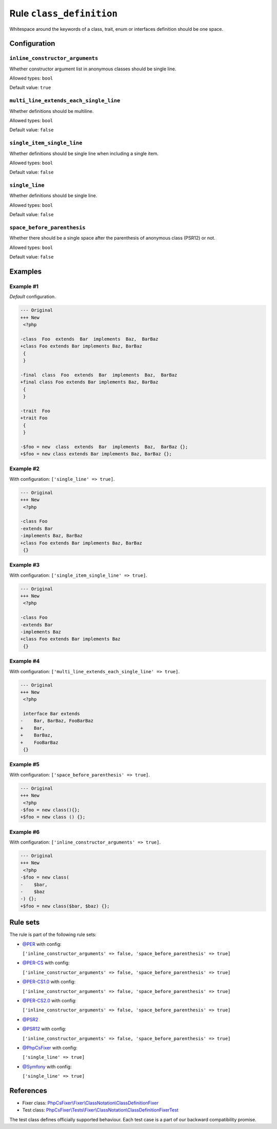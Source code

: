 =========================
Rule ``class_definition``
=========================

Whitespace around the keywords of a class, trait, enum or interfaces definition
should be one space.

Configuration
-------------

``inline_constructor_arguments``
~~~~~~~~~~~~~~~~~~~~~~~~~~~~~~~~

Whether constructor argument list in anonymous classes should be single line.

Allowed types: ``bool``

Default value: ``true``

``multi_line_extends_each_single_line``
~~~~~~~~~~~~~~~~~~~~~~~~~~~~~~~~~~~~~~~

Whether definitions should be multiline.

Allowed types: ``bool``

Default value: ``false``

``single_item_single_line``
~~~~~~~~~~~~~~~~~~~~~~~~~~~

Whether definitions should be single line when including a single item.

Allowed types: ``bool``

Default value: ``false``

``single_line``
~~~~~~~~~~~~~~~

Whether definitions should be single line.

Allowed types: ``bool``

Default value: ``false``

``space_before_parenthesis``
~~~~~~~~~~~~~~~~~~~~~~~~~~~~

Whether there should be a single space after the parenthesis of anonymous class
(PSR12) or not.

Allowed types: ``bool``

Default value: ``false``

Examples
--------

Example #1
~~~~~~~~~~

*Default* configuration.

.. code-block:: diff

   --- Original
   +++ New
    <?php

   -class  Foo  extends  Bar  implements  Baz,  BarBaz
   +class Foo extends Bar implements Baz, BarBaz
    {
    }

   -final  class  Foo  extends  Bar  implements  Baz,  BarBaz
   +final class Foo extends Bar implements Baz, BarBaz
    {
    }

   -trait  Foo
   +trait Foo
    {
    }

   -$foo = new  class  extends  Bar  implements  Baz,  BarBaz {};
   +$foo = new class extends Bar implements Baz, BarBaz {};

Example #2
~~~~~~~~~~

With configuration: ``['single_line' => true]``.

.. code-block:: diff

   --- Original
   +++ New
    <?php

   -class Foo
   -extends Bar
   -implements Baz, BarBaz
   +class Foo extends Bar implements Baz, BarBaz
    {}

Example #3
~~~~~~~~~~

With configuration: ``['single_item_single_line' => true]``.

.. code-block:: diff

   --- Original
   +++ New
    <?php

   -class Foo
   -extends Bar
   -implements Baz
   +class Foo extends Bar implements Baz
    {}

Example #4
~~~~~~~~~~

With configuration: ``['multi_line_extends_each_single_line' => true]``.

.. code-block:: diff

   --- Original
   +++ New
    <?php

    interface Bar extends
   -    Bar, BarBaz, FooBarBaz
   +    Bar,
   +    BarBaz,
   +    FooBarBaz
    {}

Example #5
~~~~~~~~~~

With configuration: ``['space_before_parenthesis' => true]``.

.. code-block:: diff

   --- Original
   +++ New
    <?php
   -$foo = new class(){};
   +$foo = new class () {};

Example #6
~~~~~~~~~~

With configuration: ``['inline_constructor_arguments' => true]``.

.. code-block:: diff

   --- Original
   +++ New
    <?php
   -$foo = new class(
   -    $bar,
   -    $baz
   -) {};
   +$foo = new class($bar, $baz) {};

Rule sets
---------

The rule is part of the following rule sets:

- `@PER <./../../ruleSets/PER.rst>`_ with config:

  ``['inline_constructor_arguments' => false, 'space_before_parenthesis' => true]``

- `@PER-CS <./../../ruleSets/PER-CS.rst>`_ with config:

  ``['inline_constructor_arguments' => false, 'space_before_parenthesis' => true]``

- `@PER-CS1.0 <./../../ruleSets/PER-CS1.0.rst>`_ with config:

  ``['inline_constructor_arguments' => false, 'space_before_parenthesis' => true]``

- `@PER-CS2.0 <./../../ruleSets/PER-CS2.0.rst>`_ with config:

  ``['inline_constructor_arguments' => false, 'space_before_parenthesis' => true]``

- `@PSR2 <./../../ruleSets/PSR2.rst>`_
- `@PSR12 <./../../ruleSets/PSR12.rst>`_ with config:

  ``['inline_constructor_arguments' => false, 'space_before_parenthesis' => true]``

- `@PhpCsFixer <./../../ruleSets/PhpCsFixer.rst>`_ with config:

  ``['single_line' => true]``

- `@Symfony <./../../ruleSets/Symfony.rst>`_ with config:

  ``['single_line' => true]``

References
----------

- Fixer class: `PhpCsFixer\\Fixer\\ClassNotation\\ClassDefinitionFixer <./../../../src/Fixer/ClassNotation/ClassDefinitionFixer.php>`_
- Test class: `PhpCsFixer\\Tests\\Fixer\\ClassNotation\\ClassDefinitionFixerTest <./../../../tests/Fixer/ClassNotation/ClassDefinitionFixerTest.php>`_

The test class defines officially supported behaviour. Each test case is a part of our backward compatibility promise.
